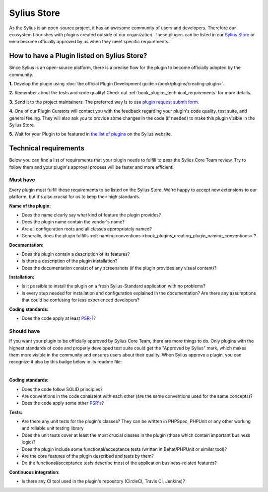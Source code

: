 Sylius Store
============

As the Sylius is an open-source project, it has an awesome community of users and developers.
Therefore our ecosystem flourishes with plugins created outside of our organization. These plugins can be listed in our
`Sylius Store <https://sylius.com/plugins/>`_ or even become officially approved by us when they meet specific requirements.

How to have a Plugin listed on Sylius Store?
--------------------------------------------

Since Sylius is an open-source platform, there is a precise flow for the plugin to become officially adopted by the community.

**1.** Develop the plugin using :doc:`the official Plugin Development guide </book/plugins/creating-plugin>`.

**2.** Remember about the tests and code quality! Check out :ref:`book_plugins_technical_requirements` for more details.

**3.** Send it to the project maintainers. The preferred way is to use `plugin request submit form <https://store.sylius.com/submit>`_.

**4.** One of our Plugin Curators will contact you with the feedback regarding your plugin's code quality, test suite,
and general feeling. They will also ask you to provide some changes in the code (if needed) to make this plugin visible in the Sylius Store.

**5.** Wait for your Plugin to be featured in `the list of plugins <http://sylius.com/plugins/>`_ on the Sylius website.

.. _book_plugins_technical_requirements:

Technical requirements
----------------------

Below you can find a list of requirements that your plugin needs to fulfill to pass the Sylius Core Team review. Try to follow
them and your plugin's approval process will be faster and more efficient!

Must have
#########

Every plugin must fulfill these requirements to be listed on the Sylius Store. We're happy to accept new extensions to our platform,
but it's also crucial for us to keep their high standards.

**Name of the plugin:**

* Does the name clearly say what kind of feature the plugin provides?
* Does the plugin name contain the vendor's name?
* Are all configuration roots and all classes appropriately named?
* Generally, does the plugin fulfills :ref:`naming conventions <book_plugins_creating_plugin_naming_conventions>`?

**Documentation:**

* Does the plugin contain a description of its features?
* Is there a description of the plugin installation?
* Does the documentation consist of any screenshots (if the plugin provides any visual content)?

**Installation:**

* Is it possible to install the plugin on a fresh Sylius-Standard application with no problems?
* Is every step needed for installation and configuration explained in the documentation? Are there any assumptions that could be confusing for less experienced developers?

**Coding standards:**

* Does the code apply at least `PSR-1 <https://www.php-fig.org/psr/psr-1/>`_?

Should have
###########

If you want your plugin to be officially approved by Sylius Core Team, there are more things to do. Only plugins with the
highest standards of code and properly developed test suite could get the "Approved by Sylius" mark, which makes them more
visible in the community and ensures users about their quality.
When Sylius approve a plugin, you can recognize it also by this badge below in its readme file:

.. image:: ../../_images/approved_plugin.png
    :scale: 30%

|

**Coding standards:**

* Does the code follow SOLID principles?
* Are conventions in the code consistent with each other (are the same conventions used for the same concepts)?
* Does the code apply some other `PSR's <https://www.php-fig.org/psr/>`_?

**Tests:**

* Are there any unit tests for the plugin's classes? They can be written in PHPSpec, PHPUnit or any other working and reliable unit testing library
* Does the unit tests cover at least the most crucial classes in the plugin (those which contain important business logic)?
* Does the plugin include some functional/acceptance tests (written in Behat/PHPUnit or similar tool)?
* Are the core features of the plugin described and tests by them?
* Do the functional/acceptance tests describe most of the application business-related features?

**Continuous integration:**

* Is there any CI tool used in the plugin's repository (CircleCI, Travis CI, Jenkins)?
